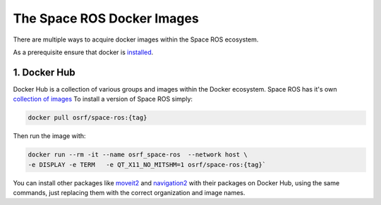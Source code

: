 The Space ROS Docker Images
===========================

There are multiple ways to acquire docker images within the Space ROS ecosystem.

As a prerequisite ensure that docker is `installed <https://docs.docker.com/desktop/>`__.

1. Docker Hub
-------------

Docker Hub is a collection of various groups and images within the Docker ecosystem.
Space ROS has it's own `collection of images <https://hub.docker.com/r/osrf/space-ros/tags/>`__
To install a version of Space ROS simply:

.. code-block:: console

  docker pull osrf/space-ros:{tag}

Then run the image with:

.. code-block:: console

  docker run --rm -it --name osrf_space-ros  --network host \
  -e DISPLAY -e TERM   -e QT_X11_NO_MITSHM=1 osrf/space-ros:{tag}`

You can install other packages like `moveit2 <https://hub.docker.com/r/moveit/moveit2/tags/>`_  and `navigation2 <https://hub.docker.com/r/rosplanning/navigation2/tags/>`_ with their packages on Docker Hub, using the same commands, just replacing them with the correct organization and image names.

